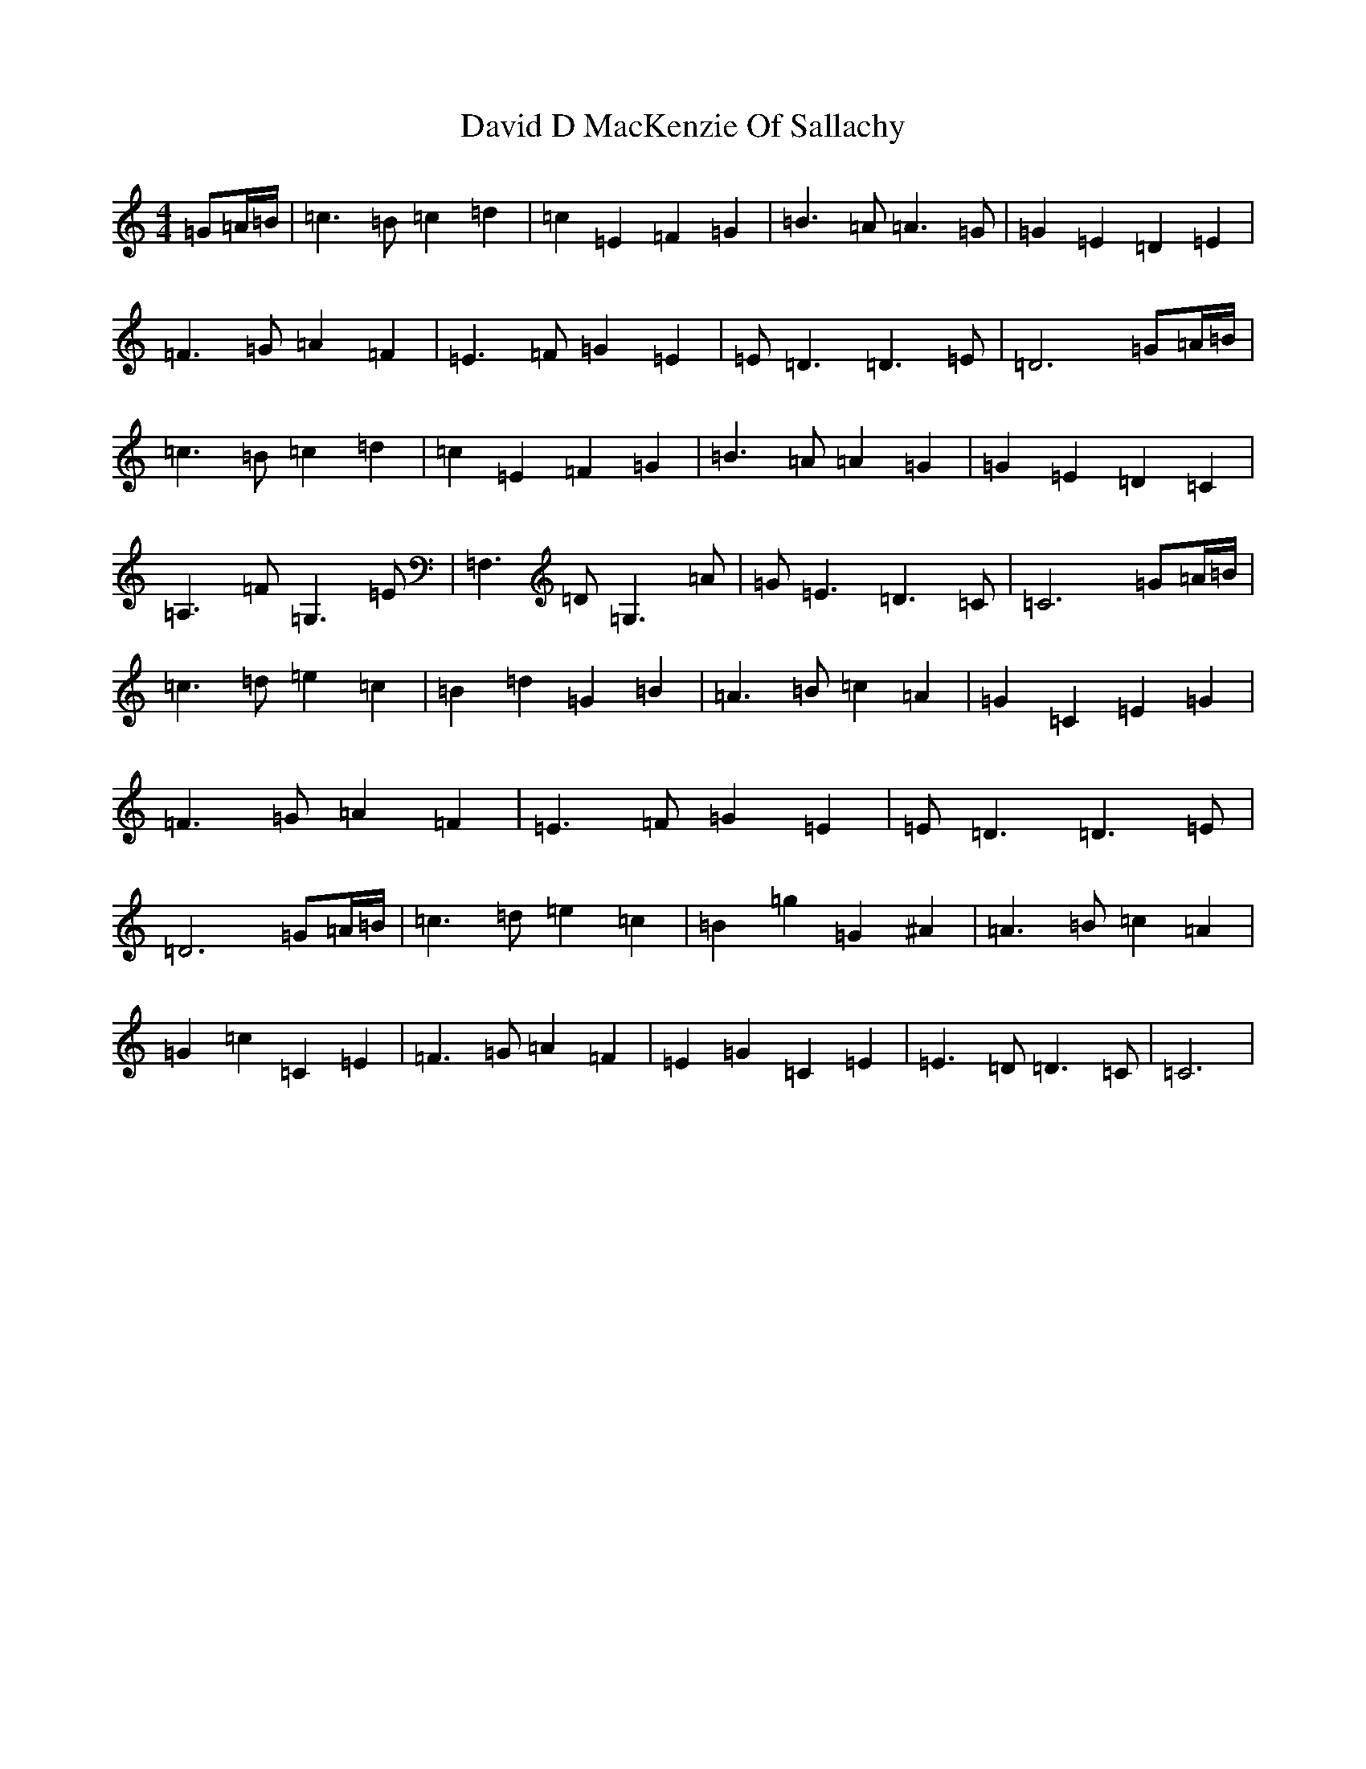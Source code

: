 X: 4950
T: David D MacKenzie Of Sallachy
S: https://thesession.org/tunes/9072#setting9072
R: reel
M:4/4
L:1/8
K: C Major
=G=A/2=B/2|=c3=B=c2=d2|=c2=E2=F2=G2|=B3=A=A3=G|=G2=E2=D2=E2|=F3=G=A2=F2|=E3=F=G2=E2|=E=D3=D3=E|=D6=G=A/2=B/2|=c3=B=c2=d2|=c2=E2=F2=G2|=B3=A=A2=G2|=G2=E2=D2=C2|=A,3=F=G,3=E|=F,3=D=G,3=A|=G=E3=D3=C|=C6=G=A/2=B/2|=c3=d=e2=c2|=B2=d2=G2=B2|=A3=B=c2=A2|=G2=C2=E2=G2|=F3=G=A2=F2|=E3=F=G2=E2|=E=D3=D3=E|=D6=G=A/2=B/2|=c3=d=e2=c2|=B2=g2=G2^A2|=A3=B=c2=A2|=G2=c2=C2=E2|=F3=G=A2=F2|=E2=G2=C2=E2|=E3=D=D3=C|=C6|